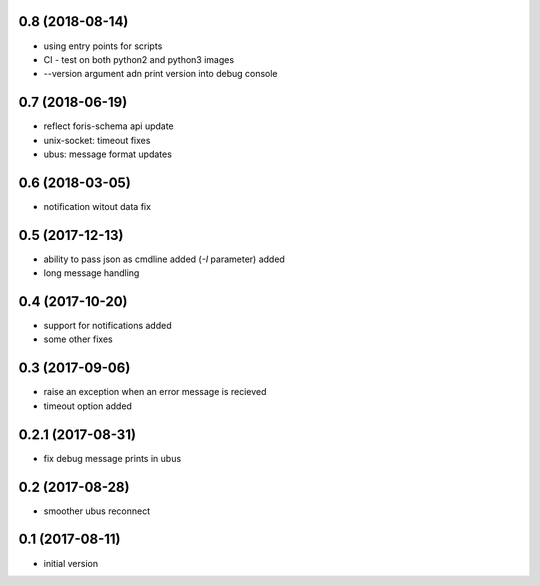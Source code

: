 0.8 (2018-08-14)
----------------

* using entry points for scripts
* CI - test on both python2 and python3 images
* --version argument adn print version into debug console

0.7 (2018-06-19)
----------------

* reflect foris-schema api update
* unix-socket: timeout fixes
* ubus: message format updates

0.6 (2018-03-05)
----------------

* notification witout data fix

0.5 (2017-12-13)
----------------

* ability to pass json as cmdline added (`-I` parameter) added
* long message handling

0.4 (2017-10-20)
----------------

* support for notifications added
* some other fixes

0.3 (2017-09-06)
----------------

* raise an exception when an error message is recieved
* timeout option added

0.2.1 (2017-08-31)
------------------

* fix debug message prints in ubus

0.2 (2017-08-28)
----------------

* smoother ubus reconnect

0.1 (2017-08-11)
----------------

* initial version
